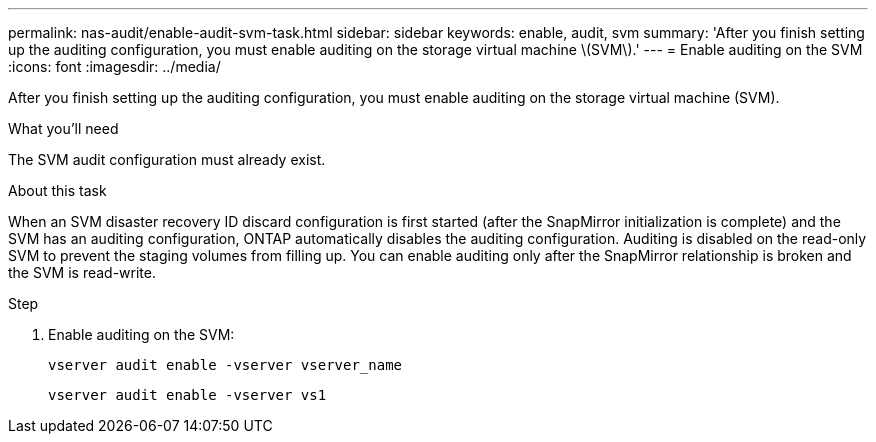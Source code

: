 ---
permalink: nas-audit/enable-audit-svm-task.html
sidebar: sidebar
keywords: enable, audit, svm
summary: 'After you finish setting up the auditing configuration, you must enable auditing on the storage virtual machine \(SVM\).'
---
= Enable auditing on the SVM
:icons: font
:imagesdir: ../media/

[.lead]
After you finish setting up the auditing configuration, you must enable auditing on the storage virtual machine (SVM).

.What you'll need

The SVM audit configuration must already exist.

.About this task

When an SVM disaster recovery ID discard configuration is first started (after the SnapMirror initialization is complete) and the SVM has an auditing configuration, ONTAP automatically disables the auditing configuration. Auditing is disabled on the read-only SVM to prevent the staging volumes from filling up. You can enable auditing only after the SnapMirror relationship is broken and the SVM is read-write.

.Step

. Enable auditing on the SVM:
+
`vserver audit enable -vserver vserver_name`
+
`vserver audit enable -vserver vs1`
